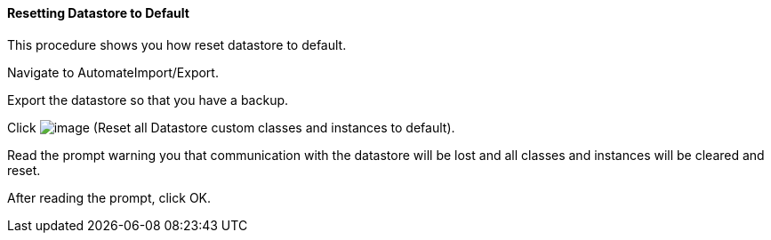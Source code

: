 ==== Resetting Datastore to Default

This procedure shows you how reset datastore to default.

Navigate to AutomateImport/Export.

Export the datastore so that you have a backup.

Click image:../images/2098.png[image] (Reset all Datastore custom classes
and instances to default).

Read the prompt warning you that communication with the datastore will
be lost and all classes and instances will be cleared and reset.

After reading the prompt, click OK.
